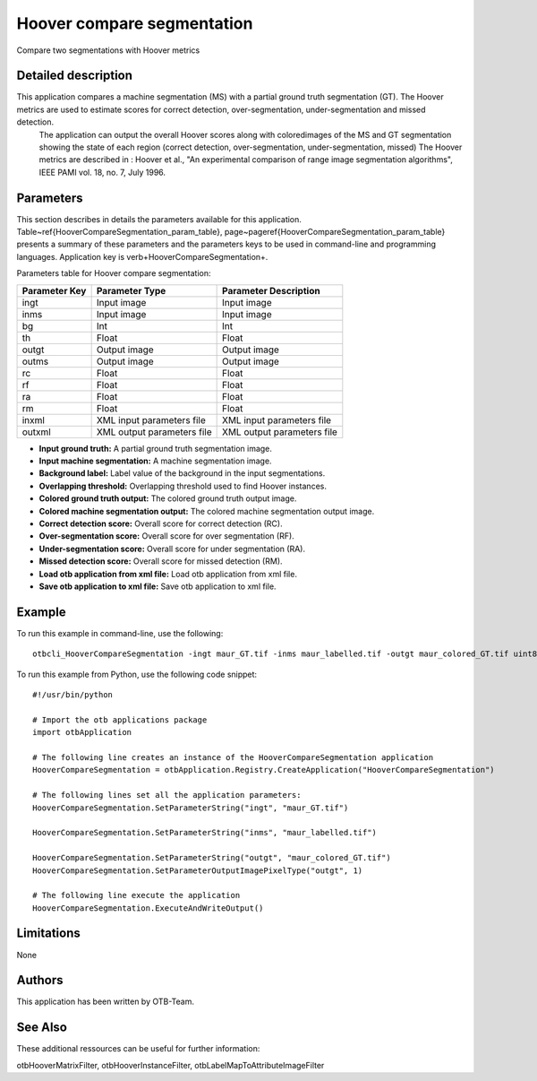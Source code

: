 Hoover compare segmentation
^^^^^^^^^^^^^^^^^^^^^^^^^^^

Compare two segmentations with Hoover metrics

Detailed description
--------------------

This application compares a machine segmentation (MS) with a partial ground truth segmentation (GT). The Hoover metrics are used to estimate scores for correct detection, over-segmentation, under-segmentation and missed detection.
 The application can output the overall Hoover scores along with coloredimages of the MS and GT segmentation showing the state of each region (correct detection, over-segmentation, under-segmentation, missed)
 The Hoover metrics are described in : Hoover et al., "An experimental comparison of range image segmentation algorithms", IEEE PAMI vol. 18, no. 7, July 1996.

Parameters
----------

This section describes in details the parameters available for this application. Table~\ref{HooverCompareSegmentation_param_table}, page~\pageref{HooverCompareSegmentation_param_table} presents a summary of these parameters and the parameters keys to be used in command-line and programming languages. Application key is \verb+HooverCompareSegmentation+.

Parameters table for Hoover compare segmentation:

+-------------+--------------------------+-----------------------------------+
|Parameter Key|Parameter Type            |Parameter Description              |
+=============+==========================+===================================+
|ingt         |Input image               |Input image                        |
+-------------+--------------------------+-----------------------------------+
|inms         |Input image               |Input image                        |
+-------------+--------------------------+-----------------------------------+
|bg           |Int                       |Int                                |
+-------------+--------------------------+-----------------------------------+
|th           |Float                     |Float                              |
+-------------+--------------------------+-----------------------------------+
|outgt        |Output image              |Output image                       |
+-------------+--------------------------+-----------------------------------+
|outms        |Output image              |Output image                       |
+-------------+--------------------------+-----------------------------------+
|rc           |Float                     |Float                              |
+-------------+--------------------------+-----------------------------------+
|rf           |Float                     |Float                              |
+-------------+--------------------------+-----------------------------------+
|ra           |Float                     |Float                              |
+-------------+--------------------------+-----------------------------------+
|rm           |Float                     |Float                              |
+-------------+--------------------------+-----------------------------------+
|inxml        |XML input parameters file |XML input parameters file          |
+-------------+--------------------------+-----------------------------------+
|outxml       |XML output parameters file|XML output parameters file         |
+-------------+--------------------------+-----------------------------------+

- **Input ground truth:** A partial ground truth segmentation image.

- **Input machine segmentation:** A machine segmentation image.

- **Background label:** Label value of the background in the input segmentations.

- **Overlapping threshold:** Overlapping threshold used to find Hoover instances.

- **Colored ground truth output:** The colored ground truth output image.

- **Colored machine segmentation output:** The colored machine segmentation output image.

- **Correct detection score:** Overall score for correct detection (RC).

- **Over-segmentation score:** Overall score for over segmentation (RF).

- **Under-segmentation score:** Overall score for under segmentation (RA).

- **Missed detection score:** Overall score for missed detection (RM).

- **Load otb application from xml file:** Load otb application from xml file.

- **Save otb application to xml file:** Save otb application to xml file.



Example
-------

To run this example in command-line, use the following: 
::

	otbcli_HooverCompareSegmentation -ingt maur_GT.tif -inms maur_labelled.tif -outgt maur_colored_GT.tif uint8

To run this example from Python, use the following code snippet: 

::

	#!/usr/bin/python

	# Import the otb applications package
	import otbApplication

	# The following line creates an instance of the HooverCompareSegmentation application 
	HooverCompareSegmentation = otbApplication.Registry.CreateApplication("HooverCompareSegmentation")

	# The following lines set all the application parameters:
	HooverCompareSegmentation.SetParameterString("ingt", "maur_GT.tif")

	HooverCompareSegmentation.SetParameterString("inms", "maur_labelled.tif")

	HooverCompareSegmentation.SetParameterString("outgt", "maur_colored_GT.tif")
	HooverCompareSegmentation.SetParameterOutputImagePixelType("outgt", 1)

	# The following line execute the application
	HooverCompareSegmentation.ExecuteAndWriteOutput()

Limitations
-----------

None

Authors
-------

This application has been written by OTB-Team.

See Also
--------

These additional ressources can be useful for further information: 

otbHooverMatrixFilter, otbHooverInstanceFilter, otbLabelMapToAttributeImageFilter

